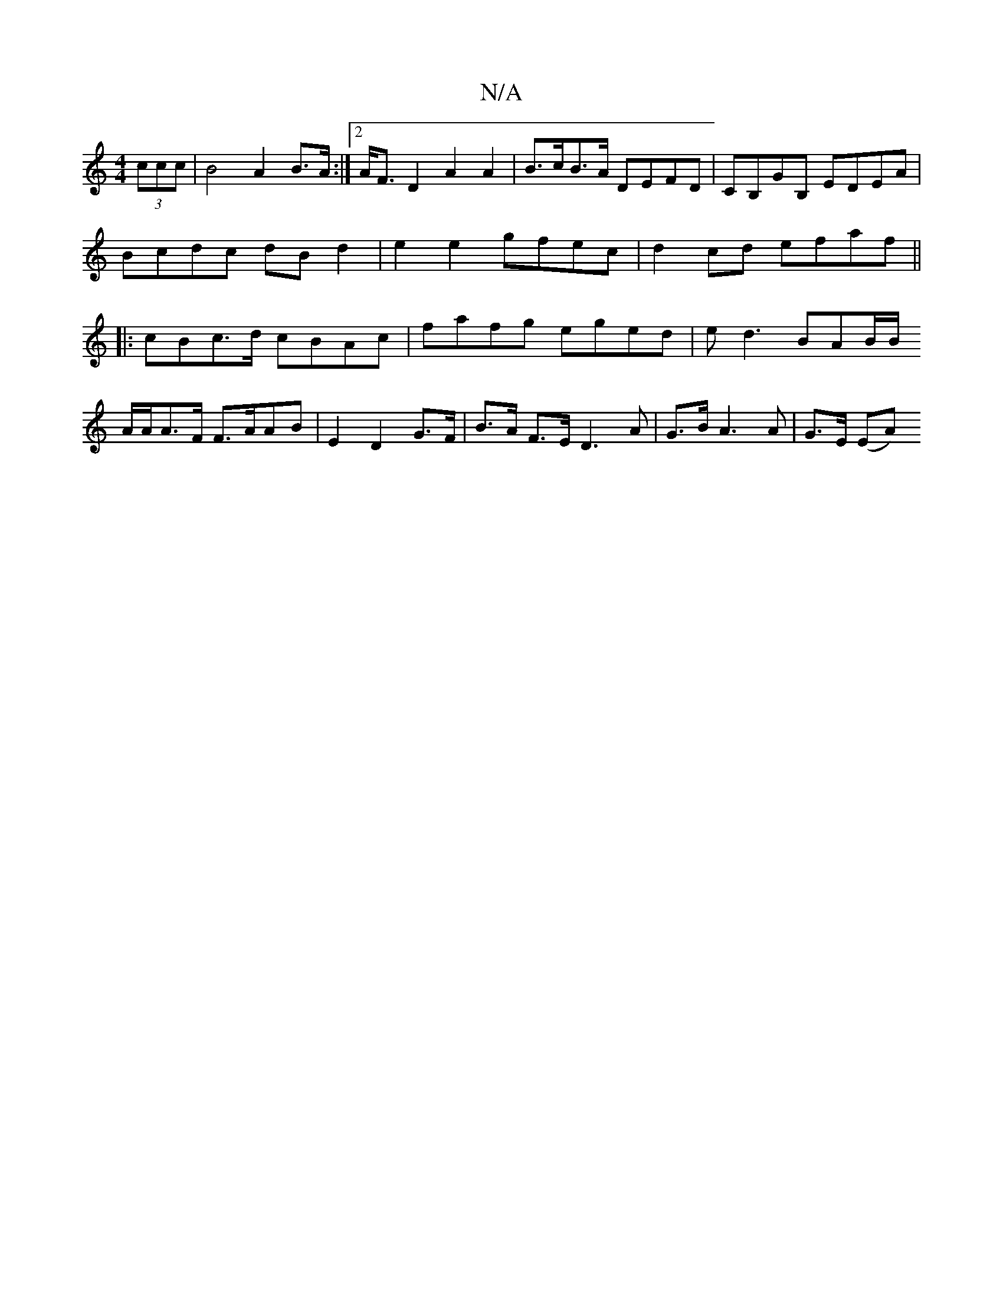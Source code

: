 X:1
T:N/A
M:4/4
R:N/A
K:Cmajor
 (3ccc | B4 A2 B>A :|2 A<F D2 A2 A2 | B>cB>A DEFD | CB,GB, EDEA |
Bcdc dBd2 | e2 e2 gfec | d2 cd efaf ||
|: cBc>d cBAc| fafg eged | ed3 BAB/2B/
A/A/A>F F>AAB|E2 D2 G>F|B>A F>E D3 A | G>B A3 A|G>E (EA)